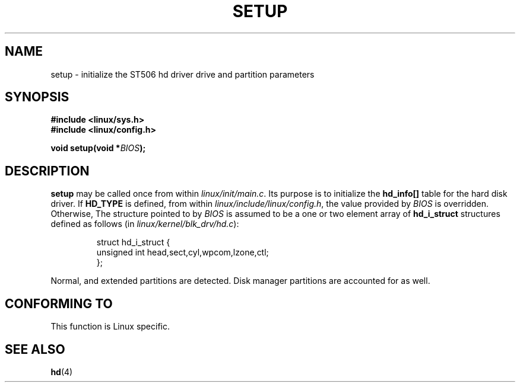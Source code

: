 .\" Hey Emacs! This file is -*- nroff -*- source.
.\"
.\" Copyright (c) 1992 Drew Eckhardt (drew@cs.colorado.edu), March 28, 1992
.\" May be distributed under the GNU General Public License.
.\" Modified by Michael Haardt (u31b3hs@pool.informatik.rwth-aachen.de)
.\" Modified Sun Jul 25 10:14:13 1993 by Rik Faith (faith@cs.unc.edu)
.\"
.TH SETUP 2 "March 28, 1992" "Linux" "Linux Programmer's Manual"
.SH NAME
setup \- initialize the ST506 hd driver drive and partition parameters
.SH SYNOPSIS
.B #include <linux/sys.h>
.br
.B #include <linux/config.h>
.sp
.BI "void setup(void *" BIOS );
.SH DESCRIPTION
.B setup
may be called once from within
.IR linux/init/main.c .
Its purpose is to initialize the  
.B hd_info[] 
table for the hard disk driver.  If 
.B HD_TYPE 
is defined, from within
.IR linux/include/linux/config.h ,
the value provided by 
.I BIOS
is overridden.  Otherwise, The structure pointed to by
.I BIOS  
is assumed to be a one or two element array of 
.B  hd_i_struct 
structures defined as follows (in 
.IR linux/kernel/blk_drv/hd.c ):

.RS
.nf
struct hd_i_struct {
        unsigned int head,sect,cyl,wpcom,lzone,ctl;
};
.fi
.RE

Normal, and extended partitions are detected.  Disk manager partitions are
accounted for as well.
.SH "CONFORMING TO"
This function is Linux specific.
.SH "SEE ALSO"
.BR hd (4)
